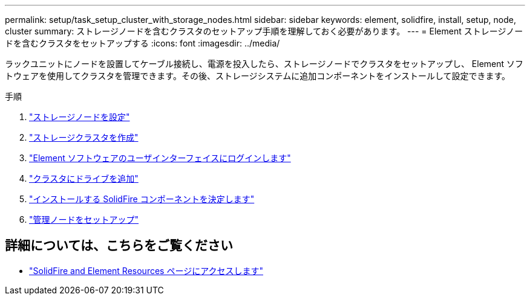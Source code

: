 ---
permalink: setup/task_setup_cluster_with_storage_nodes.html 
sidebar: sidebar 
keywords: element, solidfire, install, setup, node, cluster 
summary: ストレージノードを含むクラスタのセットアップ手順を理解しておく必要があります。 
---
= Element ストレージノードを含むクラスタをセットアップする
:icons: font
:imagesdir: ../media/


[role="lead"]
ラックユニットにノードを設置してケーブル接続し、電源を投入したら、ストレージノードでクラスタをセットアップし、 Element ソフトウェアを使用してクラスタを管理できます。その後、ストレージシステムに追加コンポーネントをインストールして設定できます。

.手順
. link:concept_setup_configure_a_storage_node.html["ストレージノードを設定"]
. link:task_setup_create_a_storage_cluster.html["ストレージクラスタを作成"]
. link:task_post_deploy_access_the_element_software_user_interface.html["Element ソフトウェアのユーザインターフェイスにログインします"]
. link:task_setup_add_drives_to_a_cluster.html["クラスタにドライブを追加"]
. link:task_setup_determine_which_solidfire_components_to_install.html["インストールする SolidFire コンポーネントを決定します"]
. link:task_setup_gh_redirect_set_up_a_management_node.html["管理ノードをセットアップ"]




== 詳細については、こちらをご覧ください

* https://www.netapp.com/data-storage/solidfire/documentation["SolidFire and Element Resources ページにアクセスします"^]

